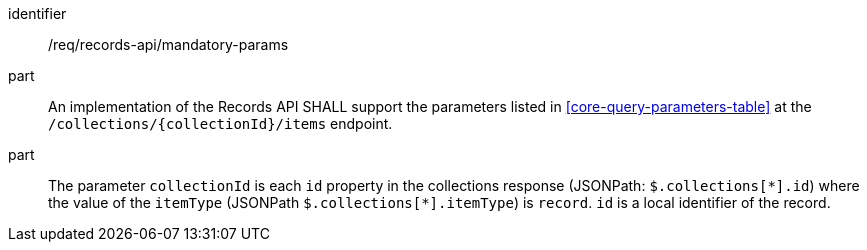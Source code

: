 [[req_records-api_mandatory-params]]

//[width="90%",cols="2,6a"]
//|===
//^|*Requirement {counter:req-id}* |*/req/records-api/mandatory-params*
//
//^|A |An implementation of the Records API SHALL support the parameters listed in <<core-query-parameters-table>> at the `/collections/{collectionId}/items` endpoint.
//^|B |The parameter `collectionId` is each `id` property in the collections response (JSONPath: `$.collections[\*].id`) where the value of the `itemType` (JSONPath `$.collections[*].itemType`) is `record`. `id` is a local identifier of the record.
//|===


[requirement]
====
[%metadata]
identifier:: /req/records-api/mandatory-params
part:: An implementation of the Records API SHALL support the parameters listed in <<core-query-parameters-table>> at the `/collections/{collectionId}/items` endpoint.
part:: The parameter `collectionId` is each `id` property in the collections response (JSONPath: `$.collections[\*].id`) where the value of the `itemType` (JSONPath `$.collections[*].itemType`) is `record`. `id` is a local identifier of the record.
====
